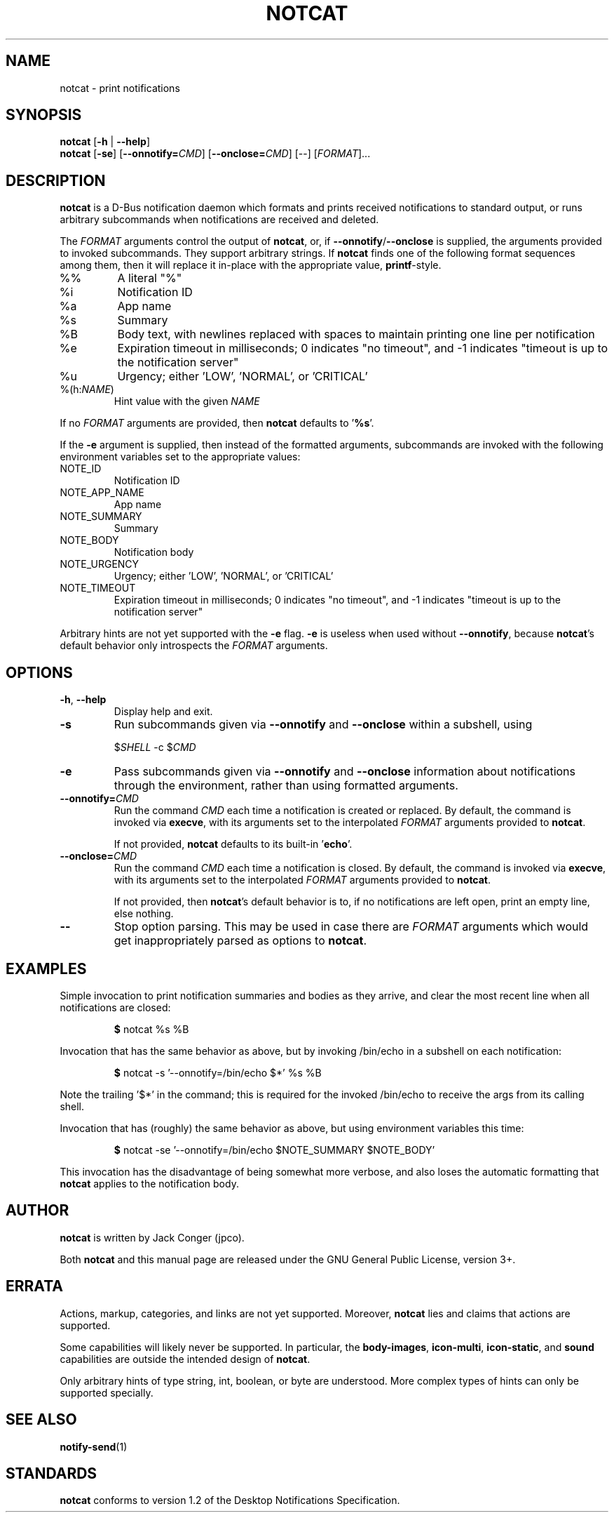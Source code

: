 .TH NOTCAT 1
.SH NAME
notcat \- print notifications
.SH SYNOPSIS
.B notcat
\fR[\fB\-h\fR | \fB\-\-help\fR]
.br
.B notcat
\fR[\fB\-se\fR] \fR[\fB\-\-onnotify=\fICMD\fR] [\fB\-\-onclose=\fICMD\fR] [\-\-] [\fIFORMAT\fR]...
.SH DESCRIPTION
.B notcat
is a D-Bus notification daemon which formats and prints received
notifications to standard output, or runs arbitrary subcommands when
notifications are received and deleted.
.PP
The
.I FORMAT
arguments control the output of \fBnotcat\fR, or, if
\fB\-\-onnotify\fR/\fB\-\-onclose\fR is supplied, the arguments provided
to invoked subcommands.
They support arbitrary strings.
If
.B notcat
finds one of the following format sequences among them, then it will
replace it in-place with the appropriate value, \fBprintf\fR-style.
.TP
%%
A literal "%"
.TP
%i
Notification ID
.TP
%a
App name
.TP
%s
Summary
.TP
%B
Body text, with newlines replaced with spaces to maintain printing
one line per notification
.TP
%e
Expiration timeout in milliseconds; 0 indicates "no timeout", and -1
indicates "timeout is up to the notification server"
.TP
%u
Urgency; either 'LOW', 'NORMAL', or 'CRITICAL'
.TP
%(h:\fINAME\fR)
Hint value with the given
.I NAME
.PP
If no
.I FORMAT
arguments are provided, then
.B notcat
defaults to '\fB%s\fR'.
.PP
If the
.B \-e
argument is supplied, then instead of the formatted arguments, subcommands are invoked with the following environment variables set to the appropriate values:
.TP
NOTE_ID
Notification ID
.TP
NOTE_APP_NAME
App name
.TP
NOTE_SUMMARY
Summary
.TP
NOTE_BODY
Notification body
.TP
NOTE_URGENCY
Urgency; either 'LOW', 'NORMAL', or 'CRITICAL'
.TP
NOTE_TIMEOUT
Expiration timeout in milliseconds; 0 indicates "no timeout", and -1
indicates "timeout is up to the notification server"
.PP
Arbitrary hints are not yet supported with the
.B \-e
flag.
.B \-e
is useless when used without \fB\-\-onnotify\fR, because
\fBnotcat\fR's default behavior only introspects the
.I FORMAT
arguments.
.SH OPTIONS
.TP
\fB\-h\fR, \fB\-\-help\fR
Display help and exit.
.TP
\fB\-s\fR
Run subcommands given via
.B \-\-onnotify
and
.B \-\-onclose
within a subshell, using
.IP
$\fISHELL\fR \-c $\fICMD\fR
.TP
\fB\-e\fR
Pass subcommands given via
.B \-\-onnotify
and
.B \-\-onclose
information about notifications through the environment, rather than
using formatted arguments.
.TP
\fB\-\-onnotify=\fICMD\fR
Run the command
.I CMD
each time a notification is created or replaced.
By default, the command is invoked via \fBexecve\fR, with its
arguments set to the interpolated
.I FORMAT
arguments provided to \fBnotcat\fR.
.IP
If not provided,
.B notcat
defaults to its built-in '\fBecho\fR'.
.TP
\fB\-\-onclose=\fICMD\fR
Run the command
.I CMD
each time a notification is closed.
By default, the command is invoked via \fBexecve\fR, with its
arguments set to the interpolated
.I FORMAT
arguments provided to \fBnotcat\fR.
.IP
If not provided, then \fBnotcat\fR's default behavior is to, if no
notifications are left open, print an empty line, else nothing.
.TP
\fB\-\-\fR
Stop option parsing.
This may be used in case there are
.I FORMAT
arguments which would get inappropriately parsed as options to
\fBnotcat\fR.
.SH EXAMPLES
Simple invocation to print notification summaries and bodies as they
arrive, and clear the most recent line when all notifications are
closed:
.IP
\fB$\fR notcat %s %B
.PP
Invocation that has the same behavior as above, but by invoking
/bin/echo in a subshell on each notification:
.IP
\fB$\fR notcat \-s '\-\-onnotify=/bin/echo $*' %s %B
.PP
Note the trailing '$*' in the command; this is required for the
invoked /bin/echo to receive the args from its calling shell.
.PP
Invocation that has (roughly) the same behavior as above, but using
environment variables this time:
.IP
\fB$\fR notcat \-se '\-\-onnotify=/bin/echo $NOTE_SUMMARY $NOTE_BODY'
.PP
This invocation has the disadvantage of being somewhat more verbose,
and also loses the automatic formatting that
.B notcat
applies to the notification body.
.SH AUTHOR
.B notcat
is written by Jack Conger (jpco).
.PP
Both
.B notcat
and this manual page are released under the GNU General Public
License, version 3+.
.SH ERRATA
Actions, markup, categories, and links are not yet supported.
Moreover,
.B notcat
lies and claims that actions are supported.
.PP
Some capabilities will likely never be supported.
In particular, the \fBbody-images\fR, \fBicon-multi\fR,
\fBicon-static\fR, and \fBsound\fR capabilities are outside the
intended design of \fBnotcat\fR.
.PP
Only arbitrary hints of type string, int, boolean, or byte are
understood.
More complex types of hints can only be supported specially.
.SH SEE ALSO
\fBnotify\-send\fR\|(1)
.SH STANDARDS
.B notcat
conforms to version 1.2 of the Desktop Notifications Specification.
